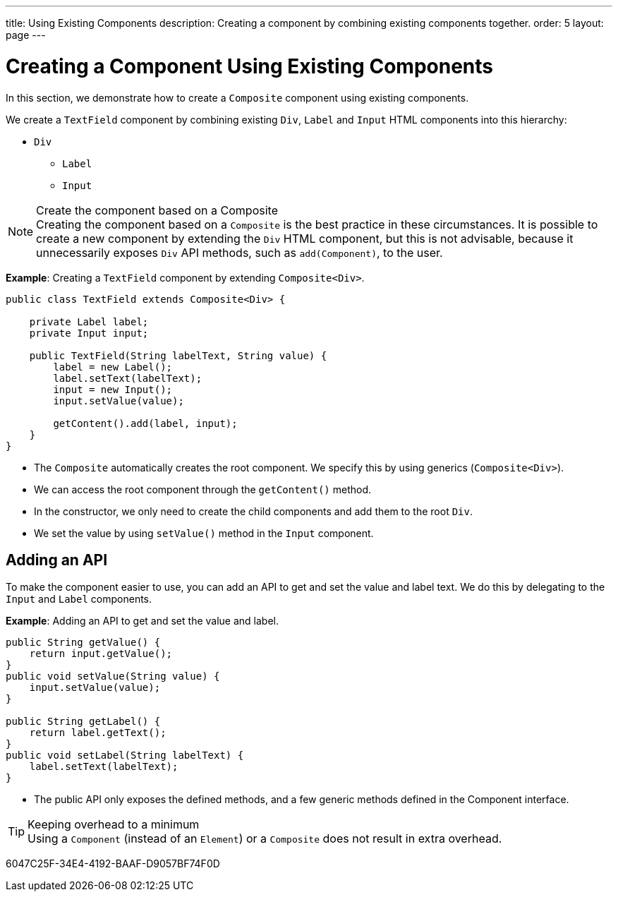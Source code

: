 ---
title: Using Existing Components
description: Creating a component by combining existing components together.
order: 5
layout: page
---

= Creating a Component Using Existing Components

In this section, we demonstrate how to create a `Composite` component using existing components.

We create a `TextField` component by combining existing `Div`, `Label` and `Input` HTML components into this hierarchy:

* `Div`
** `Label`
** `Input`

.Create the component based on a Composite
[NOTE]
Creating the component based on a `Composite` is the best practice in these circumstances.
It is possible to create a new component by extending the `Div` HTML component, but this is not advisable, because it unnecessarily exposes `Div` API methods, such as [methodname]`add(Component)`, to the user.

*Example*: Creating a `TextField` component by extending [classname]`Composite<Div>`.
[source,java]
----
public class TextField extends Composite<Div> {

    private Label label;
    private Input input;

    public TextField(String labelText, String value) {
        label = new Label();
        label.setText(labelText);
        input = new Input();
        input.setValue(value);

        getContent().add(label, input);
    }
}
----

* The `Composite` automatically creates the root component.
We specify this by using generics (`Composite<Div>`).
* We can access the root component through the [methodname]`getContent()` method.
* In the constructor, we only need to create the child components and add them to the root `Div`.
* We set the value by using [methodname]`setValue()` method in the `Input` component.

== Adding an API

To make the component easier to use, you can add an API to get and set the value and label text.
We do this by delegating to the `Input` and `Label` components.

*Example*: Adding an API to get and set the value and label.

[source,java]
----
public String getValue() {
    return input.getValue();
}
public void setValue(String value) {
    input.setValue(value);
}

public String getLabel() {
    return label.getText();
}
public void setLabel(String labelText) {
    label.setText(labelText);
}
----

* The public API only exposes the defined methods, and a few generic methods defined in the [interface]#Component# interface.

.Keeping overhead to a minimum
[TIP]
Using a `Component` (instead of an `Element`) or a `Composite` does not result in extra overhead.


[.discussion-id]
6047C25F-34E4-4192-BAAF-D9057BF74F0D

